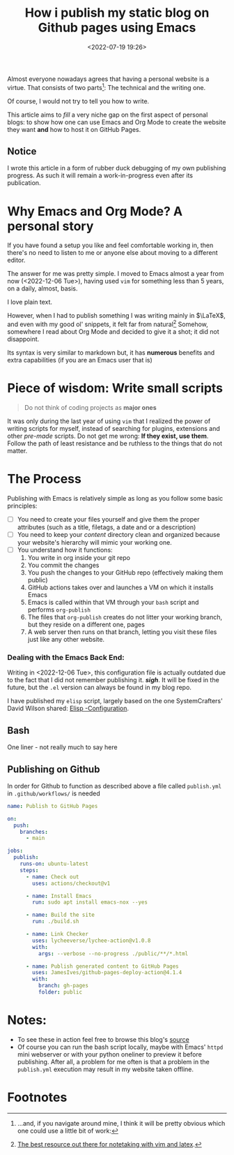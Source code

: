 #+TITLE: How i publish my static blog on Github pages using Emacs
#+DATE: <2022-07-19 19:26>
#+DESCRIPTION: Automating the tricky org mode to html process was never easier
#+FILETAGS:  emacs elisp

Almost everyone nowadays agrees that having a personal website is a virtue. That
consists of two parts[fn:1]: The technical and the writing one.

Of course, I would not try to tell you how to write.

This article aims to /fill/ a very niche gap on the first aspect of personal
blogs: to show how one can use Emacs and Org Mode to create the website they
want *and* how to host it on GitHub Pages.

** Notice
I wrote this article in a form of rubber duck debugging of my own publishing
progress. As such it will remain a work-in-progress even after its publication.

* Why Emacs and Org Mode? A personal story
#+begin_note
If you have found a setup you like and feel comfortable working in, then there's
no need to listen to me or anyone else about moving to a different editor. 
#+end_note

The answer for me was pretty simple. I moved to Emacs almost a year from now
(<2022-12-06 Tue>), having used ~vim~ for something less than 5 years, on a daily,
almost, basis.

I love plain text.

However, when I had to publish something I was writing mainly in $\LaTeX$, and
even with my good ol' snippets, it felt far from natural[fn:2] Somehow,
somewhere I read about Org Mode and decided to give it a shot; it did not
disappoint.

Its syntax is very similar to markdown but, it has *numerous* benefits and extra
capabilities (if you are an Emacs user that is)

* Piece of wisdom: Write small scripts
#+begin_quote ULSAH
Do not think of coding projects as *major ones*
#+end_quote

It was only during the last year of using ~vim~ that I realized the power of
writing scripts for myself, instead of searching for plugins, extensions and
other /pre-made/ scripts. Do not get me wrong: *If they exist, use them*. Follow
the path of least resistance and be ruthless to the things that do not matter.

* The Process
Publishing with Emacs is relatively simple as long as you follow some basic
principles:
- [ ] You need to create your files yourself and give them the proper attributes
  (such as a title, filetags, a date and or a description)
- [ ] You need to keep your /content/ directory clean and organized because your
  website's hierarchy will mimic your working one.
- [ ] You understand how it functions:
  1. You write in org inside your git repo
  2. You commit the changes
  3. You push the changes to your GitHub repo (effectively making them public)
  4. GitHub actions takes over and launches a VM on which it installs Emacs
  5. Emacs is called within that VM through your ~bash~ script and performs
     ~org-publish~
  6. The files that ~org-publish~ creates do not litter your working branch, but
     they reside on a different one, pages
  7. A web server then runs on that branch, letting you visit these files just
     like any other website.

*** Dealing with the Emacs Back End:
#+begin_note
Writing in <2022-12-06 Tue>, this configuration file is actually outdated due to
the fact that I did not remember publishing it. /*sigh*/. It will be fixed in the
future, but the ~.el~ version can always be found in my blog repo.
#+end_note

I have published my ~elisp~ script, largely based on the one SystemCrafters' David
Wilson shared: [[file:~/Github/chatziiola.github.io/content/elisp-blog.org][Elisp -Configuration]].

** Bash
One liner - not really much to say here
#+begin_export bash
#!/bin/sh
emacs -Q --script build-site.el
#+end_export

** Publishing on Github
In order for Github to function as described above a file called ~publish.yml~ in
~.github/workflows/~ is needed 

#+begin_src  yaml
name: Publish to GitHub Pages

on:
  push:
    branches:
      - main

jobs:
  publish:
    runs-on: ubuntu-latest
    steps:
      - name: Check out
        uses: actions/checkout@v1

      - name: Install Emacs
        run: sudo apt install emacs-nox --yes

      - name: Build the site
        run: ./build.sh

      - name: Link Checker
        uses: lycheeverse/lychee-action@v1.0.8
        with:
          args: --verbose --no-progress ./public/**/*.html

      - name: Publish generated content to GitHub Pages
        uses: JamesIves/github-pages-deploy-action@4.1.4
        with:
          branch: gh-pages
          folder: public
#+end_src

* Notes:
- To see these in action feel free to browse this blog's [[https://github.com/chatziiola/chatziiola.github.io][source]]
- Of course you can run the bash script locally, maybe with Emacs' ~httpd~ mini
  webserver or with your python oneliner to preview it before publishing. After
  all, a problem for me often is that a problem in the ~publish.yml~ execution may
  result in my website taken offline. 

* Footnotes
[fn:2] [[https://castel.dev][The best resource out there for notetaking with vim and latex]].

[fn:1] ...and, if you navigate around mine, I think it will be pretty obvious
which one could use a little bit of work:

